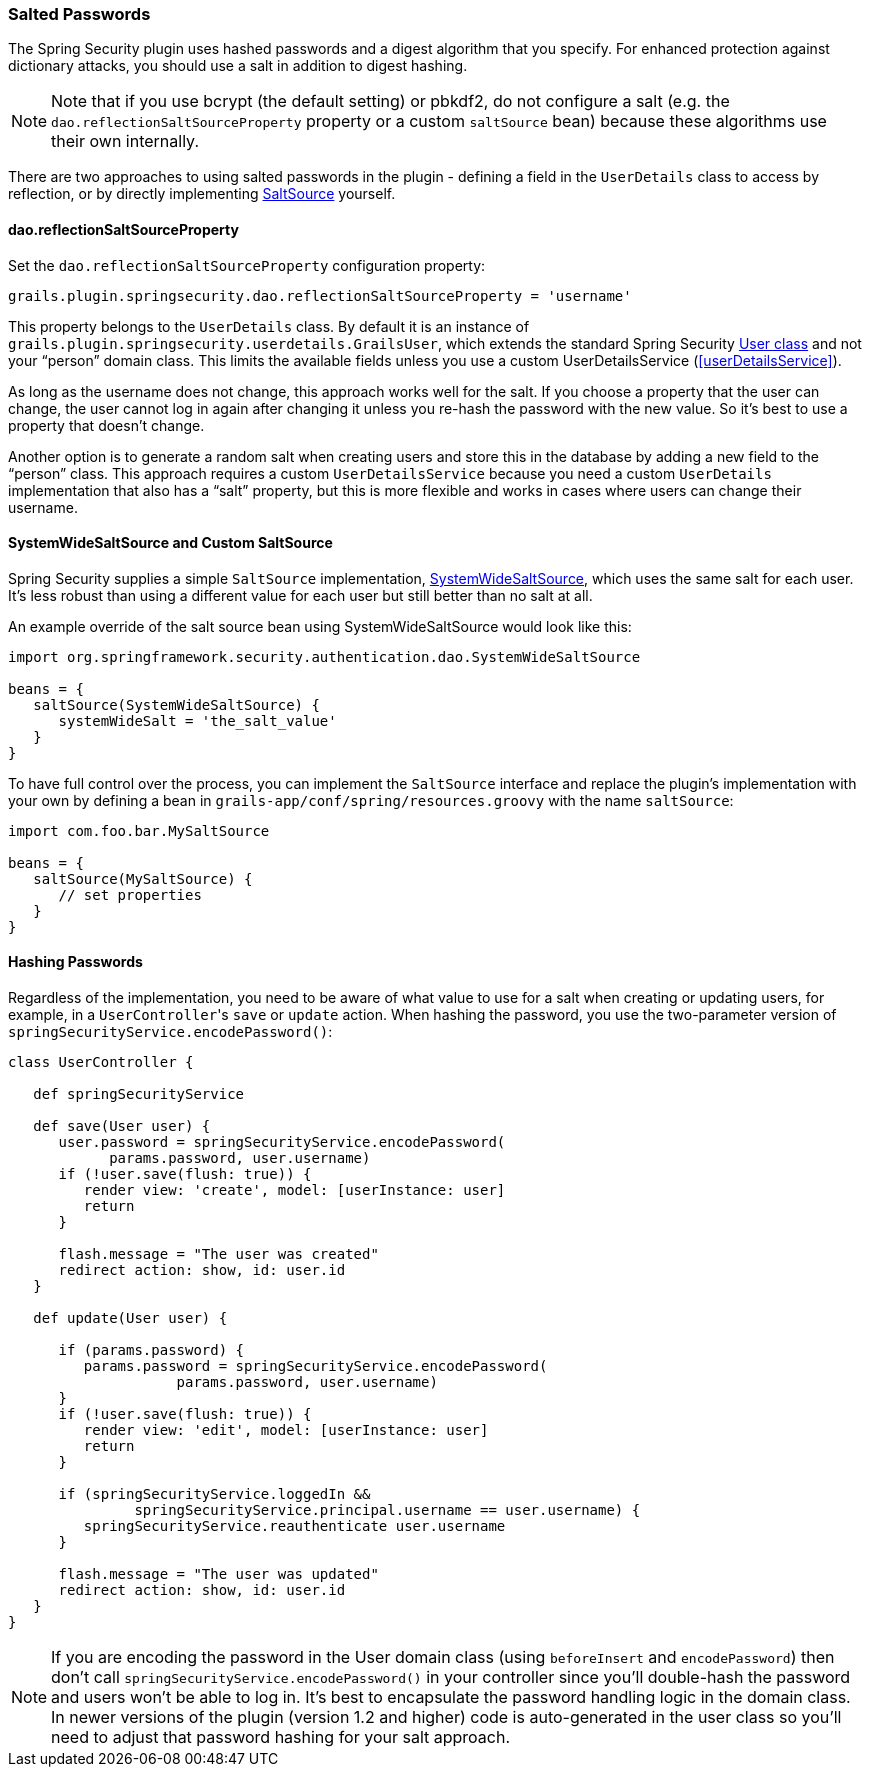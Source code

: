 [[salt]]
=== Salted Passwords

The Spring Security plugin uses hashed passwords and a digest algorithm that you specify. For enhanced protection against dictionary attacks, you should use a salt in addition to digest hashing.

[NOTE]
====
Note that if you use bcrypt (the default setting) or pbkdf2, do not configure a salt (e.g. the `dao.reflectionSaltSourceProperty` property or a custom `saltSource` bean) because these algorithms use their own internally.
====

There are two approaches to using salted passwords in the plugin - defining a field in the `UserDetails` class to access by reflection, or by directly implementing https://docs.spring.io/spring-security/site/docs/3.2.x/apidocs/org/springframework/security/authentication/dao/SaltSource.html[SaltSource] yourself.

==== dao.reflectionSaltSourceProperty
Set the `dao.reflectionSaltSourceProperty` configuration property:

[source,java]
----
grails.plugin.springsecurity.dao.reflectionSaltSourceProperty = 'username'
----

This property belongs to the `UserDetails` class. By default it is an instance of `grails.plugin.springsecurity.userdetails.GrailsUser`, which extends the standard Spring Security https://docs.spring.io/spring-security/site/docs/3.2.x/apidocs/org/springframework/security/core/userdetails/User.html[User class] and not your "`person`" domain class. This limits the available fields unless you use a custom UserDetailsService (<<userDetailsService>>).

As long as the username does not change, this approach works well for the salt. If you choose a property that the user can change, the user cannot log in again after changing it unless you re-hash the password with the new value. So it's best to use a property that doesn't change.

Another option is to generate a random salt when creating users and store this in the database by adding a new field to the "`person`" class. This approach requires a custom `UserDetailsService` because you need a custom `UserDetails` implementation that also has a "`salt`" property, but this is more flexible and works in cases where users can change their username.

==== SystemWideSaltSource and Custom SaltSource

Spring Security supplies a simple `SaltSource` implementation, https://docs.spring.io/spring-security/site/docs/3.2.x/apidocs/org/springframework/security/authentication/dao/SystemWideSaltSource.html[SystemWideSaltSource], which uses the same salt for each user. It's less robust than using a different value for each user but still better than no salt at all.

An example override of the salt source bean using SystemWideSaltSource would look like this:

[source,java]
----
import org.springframework.security.authentication.dao.SystemWideSaltSource

beans = {
   saltSource(SystemWideSaltSource) {
      systemWideSalt = 'the_salt_value'
   }
}
----

To have full control over the process, you can implement the `SaltSource` interface and replace the plugin's implementation with your own by defining a bean in `grails-app/conf/spring/resources.groovy` with the name `saltSource`:

[source,java]
----
import com.foo.bar.MySaltSource

beans = {
   saltSource(MySaltSource) {
      // set properties
   }
}
----

==== Hashing Passwords
Regardless of the implementation, you need to be aware of what value to use for a salt when creating or updating users, for example, in a ``UserController``'s `save` or `update` action. When hashing the password, you use the two-parameter version of `springSecurityService.encodePassword()`:

[source,java]
----
class UserController {

   def springSecurityService

   def save(User user) {
      user.password = springSecurityService.encodePassword(
            params.password, user.username)
      if (!user.save(flush: true)) {
         render view: 'create', model: [userInstance: user]
         return
      }

      flash.message = "The user was created"
      redirect action: show, id: user.id
   }

   def update(User user) {

      if (params.password) {
         params.password = springSecurityService.encodePassword(
                    params.password, user.username)
      }
      if (!user.save(flush: true)) {
         render view: 'edit', model: [userInstance: user]
         return
      }

      if (springSecurityService.loggedIn &&
               springSecurityService.principal.username == user.username) {
         springSecurityService.reauthenticate user.username
      }

      flash.message = "The user was updated"
      redirect action: show, id: user.id
   }
}
----

[NOTE]
====
If you are encoding the password in the User domain class (using `beforeInsert` and `encodePassword`) then don't call `springSecurityService.encodePassword()` in your controller since you'll double-hash the password and users won't be able to log in. It's best to encapsulate the password handling logic in the domain class. In newer versions of the plugin (version 1.2 and higher) code is auto-generated in the user class so you'll need to adjust that password hashing for your salt approach.
====
